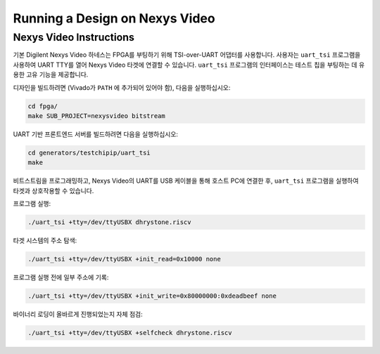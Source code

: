 Running a Design on Nexys Video
===============================

Nexys Video Instructions
------------------------

기본 Digilent Nexys Video 하네스는 FPGA를 부팅하기 위해 TSI-over-UART 어댑터를 사용합니다.
사용자는 ``uart_tsi`` 프로그램을 사용하여 UART TTY를 열어 Nexys Video 타겟에 연결할 수 있습니다.
``uart_tsi`` 프로그램의 인터페이스는 테스트 칩을 부팅하는 데 유용한 고유 기능을 제공합니다.

디자인을 빌드하려면 (Vivado가 ``PATH`` 에 추가되어 있어야 함), 다음을 실행하십시오:

.. code-block:: shell

		cd fpga/
		make SUB_PROJECT=nexysvideo bitstream

UART 기반 프론트엔드 서버를 빌드하려면 다음을 실행하십시오:

.. code-block:: shell

		cd generators/testchipip/uart_tsi
		make

비트스트림을 프로그래밍하고, Nexys Video의 UART를 USB 케이블을 통해 호스트 PC에 연결한 후, ``uart_tsi`` 프로그램을 실행하여 타겟과 상호작용할 수 있습니다.

프로그램 실행:

.. code-block:: shell

		./uart_tsi +tty=/dev/ttyUSBX dhrystone.riscv

타겟 시스템의 주소 탐색:

.. code-block:: shell

		./uart_tsi +tty=/dev/ttyUSBX +init_read=0x10000 none

프로그램 실행 전에 일부 주소에 기록:

.. code-block:: shell

		./uart_tsi +tty=/dev/ttyUSBX +init_write=0x80000000:0xdeadbeef none

바이너리 로딩이 올바르게 진행되었는지 자체 점검:

.. code-block:: shell

		./uart_tsi +tty=/dev/ttyUSBX +selfcheck dhrystone.riscv
